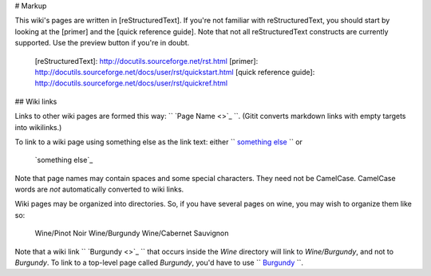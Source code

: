 # Markup

This wiki's pages are written in [reStructuredText]. If you're
not familiar with reStructuredText, you should start by looking at
the [primer] and the [quick reference guide]. Note that not all
reStructuredText constructs are currently supported.  Use the
preview button if you're in doubt.

  [reStructuredText]: http://docutils.sourceforge.net/rst.html
  [primer]: http://docutils.sourceforge.net/docs/user/rst/quickstart.html
  [quick reference guide]: http://docutils.sourceforge.net/docs/user/rst/quickref.html

## Wiki links

Links to other wiki pages are formed this way: `` `Page Name <>`_ ``.
(Gitit converts markdown links with empty targets into wikilinks.)

To link to a wiki page using something else as the link text:
either `` `something else <Page+Name>`_ `` or

    `something else`_

    .. _`something else`: Page Name

Note that page names may contain spaces and some special
characters. They need not be CamelCase. CamelCase words are *not*
automatically converted to wiki links.

Wiki pages may be organized into directories. So, if you have
several pages on wine, you may wish to organize them like so:

    Wine/Pinot Noir
    Wine/Burgundy
    Wine/Cabernet Sauvignon

Note that a wiki link `` `Burgundy <>`_ `` that occurs inside the `Wine`
directory will link to `Wine/Burgundy`, and not to `Burgundy`. To
link to a top-level page called `Burgundy`, you'd have to use
`` `Burgundy </Burgundy>`_ ``.

